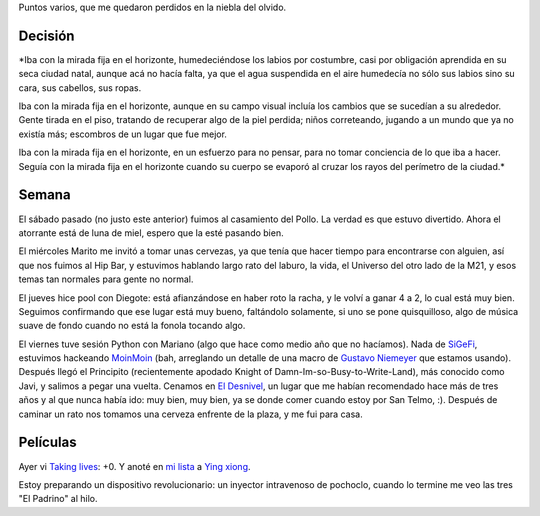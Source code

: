 .. title: Colgados
.. date: 2006-01-23 11:33:16
.. tags: cuento, casamiento, películas, paseo, cena, pool

Puntos varios, que me quedaron perdidos en la niebla del olvido.


Decisión
--------

*Iba con la mirada fija en el horizonte, humedeciéndose los labios por costumbre, casi por obligación aprendida en su seca ciudad natal, aunque acá no hacía falta, ya que el agua suspendida en el aire humedecía no sólo sus labios sino su cara, sus cabellos, sus ropas.

Iba con la mirada fija en el horizonte, aunque en su campo visual incluía los cambios que se sucedían a su alrededor. Gente tirada en el piso, tratando de recuperar algo de la piel perdida; niños correteando, jugando a un mundo que ya no existía más; escombros de un lugar que fue mejor.

Iba con la mirada fija en el horizonte, en un esfuerzo para no pensar, para no tomar conciencia de lo que iba a hacer. Seguía con la mirada fija en el horizonte cuando su cuerpo se evaporó al cruzar los rayos del perímetro de la ciudad.*


Semana
------

El sábado pasado (no justo este anterior) fuimos al casamiento del Pollo. La verdad es que estuvo divertido. Ahora el atorrante está de luna de miel, espero que la esté pasando bien.

.. image:: http://farm2.static.flickr.com/1349/530207176_61cba189b4_o.jpg


El miércoles Marito me invitó a tomar unas cervezas, ya que tenía que hacer tiempo para encontrarse con alguien, así que nos fuimos al Hip Bar, y estuvimos hablando largo rato del laburo, la vida, el Universo del otro lado de la M21, y esos temas tan normales para gente no normal.

El jueves hice pool con Diegote: está afianzándose en haber roto la racha, y le volví a ganar 4 a 2, lo cual está muy bien. Seguimos confirmando que ese lugar está muy bueno, faltándolo solamente, si uno se pone quisquilloso, algo de música suave de fondo cuando no está la fonola tocando algo.

El viernes tuve sesión Python con Mariano (algo que hace como medio año que no hacíamos). Nada de `SiGeFi <http://sourceforge.net/projects/sigefi>`_, estuvimos hackeando `MoinMoin <http://moinmoin.wikiwikiweb.de/>`_ (bah, arreglando un detalle de una macro de `Gustavo Niemeyer <http://niemeyer.net/>`_ que estamos usando). Después llegó el Principito (recientemente apodado Knight of Damn-Im-so-Busy-to-Write-Land), más conocido como Javi, y salimos a pegar una vuelta. Cenamos en `El Desnivel <http://www.guiaoleo.com.ar/detail.php?ID=898>`_, un lugar que me habían recomendado hace más de tres años y al que nunca había ido: muy bien, muy bien, ya se donde comer cuando estoy por San Telmo, :). Después de caminar un rato nos tomamos una cerveza enfrente de la plaza, y me fui para casa.


Películas
---------

Ayer vi `Taking lives <http://www.imdb.com/title/tt0364045/>`_: +0. Y anoté en `mi lista <http://www.taniquetil.com.ar/facundo/bdvfiles/peliculas.html>`_ a `Ying xiong <http://www.imdb.com/title/tt0299977/>`_.

Estoy preparando un dispositivo revolucionario: un inyector intravenoso de pochoclo, cuando lo termine me veo las tres "El Padrino" al hilo.
